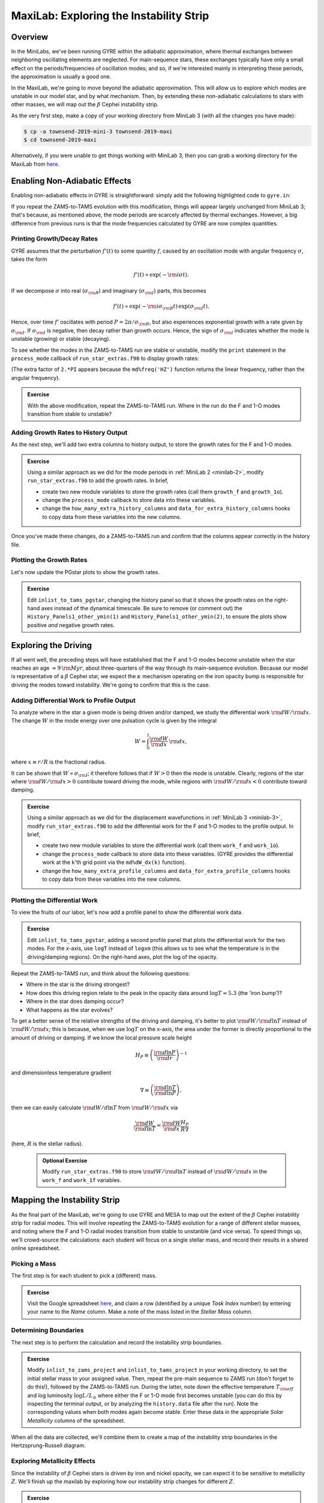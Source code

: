 .. _maxilab:

****************************************
MaxiLab: Exploring the Instability Strip
****************************************

Overview
========

In the MiniLabs, we've been running GYRE within the adiabatic
approximation, where thermal exchanges between neighboring oscillating
elements are neglected. For main-sequence stars, these exchanges
typically have only a small effect on the periods/frequencies of
oscillation modes; and so, if we're interested mainly in interpreting
these periods, the approximation is usually a good one.

In the MaxiLab, we're going to move beyond the adiabatic
approximation. This will allow us to explore which modes are unstable
in our model star, and by what mechanism. Then, by extending these
non-adiabatic calculations to stars with other masses, we will map out
the :math:`\beta` Cephei instability strip.

As the very first step, make a copy of your working directory from
MiniLab 3 (with all the changes you have made):

.. code-block:: console

   $ cp -a townsend-2019-mini-3 townsend-2019-maxi
   $ cd townsend-2019-maxi

Alternatively, if you were unable to get things working with MiniLab
3, then you can grab a working directory for the MaxiLab from `here
<http://www.astro.wisc.edu/~townsend/resource/teaching/mesa-summer-school-2019/townsend-2019-maxi.tar.gz>`__.

Enabling Non-Adiabatic Effects
==============================

Enabling non-adiabatic effects in GYRE is straightforward: simply add
the following highlighted code to ``gyre.in``:

.. code-block:: fortran
   :emphasize-lines: 3
	
   &osc
	inner_bound = 'ZERO_R'
	nonadiabatic = .true.
   /
	
If you repeat the ZAMS-to-TAMS evolution with this modification,
things will appear largely unchanged from MiniLab 3; that's because,
as mentioned above, the mode periods are scarcely affected by thermal
exchanges. However, a big difference from previous runs is that the
mode frequencies calculated by GYRE are now complex quantities.

Printing Growth/Decay Rates
---------------------------

GYRE assumes that the perturbation :math:`f'(t)` to some quantity
:math:`f`, caused by an oscillation mode with angular frequency
:math:`\sigma`, takes the form

.. math::

   f'(t) \propto \exp( -{\rm i} \sigma t ).

If we decompose :math:`\sigma` into real (:math:`\sigma_{\rm R}`) and
imaginary (:math:`\sigma_{\rm I}`) parts, this becomes

.. math::

   f'(t) \propto \exp (- {\rm i} \sigma_{\rm R} t) \, \exp ( \sigma_{\rm I} t).

Hence, over time :math:`f'` oscillates with period :math:`P =
2\pi/\sigma_{\rm R}`, but also experiences exponential growth with a
rate given by :math:`\sigma_{\rm I}`. If :math:`\sigma_{\rm I}` is
negative, then decay rather than growth occurs. Hence, the sign of
:math:`\sigma_{\rm I}` indicates whether the mode is unstable
(growing) or stable (decaying).

To see whether the modes in the ZAMS-to-TAMS run are stable or
unstable, modify the ``print`` statement in the ``process_mode``
callback of ``run_star_extras.f90`` to display growth rates:

.. code-block:: fortran
      :emphasize-lines: 3-

      ! Print out radial order, frequency and growth rate

      print *, 'Found mode: radial order, frequency, growth rate = ', &
           md%n_pg, REAL(md%freq('HZ')), 2.*PI*AIMAG(md%freq('HZ'))

(The extra factor of ``2.*PI`` appears because the
``md%freq('HZ')`` function returns the linear frequency, rather
than the angular frequency).

.. admonition:: Exercise

   With the above modification, repeat the ZAMS-to-TAMS run. Where in
   the run do the F and 1-O modes transition from stable to unstable?

Adding Growth Rates to History Output
-------------------------------------

As the next step, we'll add two extra columns to history output, to
store the growth rates for the F and 1-O modes.

.. admonition:: Exercise

   Using a similar approach as we did for the mode periods in
   :ref:`MiniLab 2 <minilab-2>`, modify ``run_star_extras.f90`` to add
   the growth rates.  In brief,

   - create two new module variables to store the growth rates (call
     them ``growth_f`` and ``growth_1o``).

   - change the ``process_mode`` callback to store data into these variables.

   - change the ``how_many_extra_history_columns`` and
     ``data_for_extra_history_columns`` hooks to copy data from these
     variables into the new columns.

Once you've made these changes, do a ZAMS-to-TAMS run and confirm that
the columns appear correctly in the history file.

Plotting the Growth Rates
-------------------------

Let's now update the PGstar plots to show the growth rates.

.. admonition:: Exercise

   Edit ``inlist_to_tams_pgstar``, changing the history panel so that
   it shows the growth rates on the right-hand axes instead of the
   dynamical timescale. Be sure to remove (or comment out) the
   ``History_Panels1_other_ymin(1)`` and
   ``History_Panels1_other_ymin(2)``, to ensure the plots show
   positive *and* negative growth rates.

Exploring the Driving
=====================

If all went well, the preceding steps will have established that the F
and 1-O modes become unstable when the star reaches an age
:math:`\approx 9\,{\rm Myr}`, about three-quarters of the way through
its main-sequence evolution. Because our model is representative of a
:math:`\beta` Cephei star, we expect the :math:`\kappa` mechanism
operating on the iron opacity bump is responsible for driving the
modes toward instability. We're going to confirm that this is the
case.

Adding Differential Work to Profile Output
------------------------------------------

To analyze where in the star a given mode is being driven and/or
damped, we study the differential work :math:`{\rm d}W/{\rm d}x`. The change
:math:`W` in the mode energy over one pulsation cycle is given by the integral

.. math::

   W = \int_{0}^{1} \frac{{\rm d}W}{{\rm d}x} \, {\rm d} x,

where :math:`x \equiv r/R` is the fractional radius.

It can be shown that :math:`W \propto \sigma_{\rm I}`; it therefore
follows that if :math:`W > 0` then the mode is unstable. Clearly,
regions of the star where :math:`{\rm d}W/{\rm d}x > 0` contribute
toward driving the mode, while regions with :math:`{\rm d}W/{\rm d}x <
0` contribute toward damping.

.. admonition:: Exercise

   Using a similar approach as we did for the displacement
   wavefunctions in :ref:`MiniLab 3 <minilab-3>`, modify
   ``run_star_extras.f90`` to add the differential work for the F and
   1-O modes to the profile output.  In brief,

   - create two new module variables to store the differential work (call
     them ``work_f`` and ``work_1o``).

   - change the ``process_mode`` callback to store data into these
     variables. (GYRE provides the differential work at the ``k``'th
     grid point via the ``md%dW_dx(k)`` function).

   - change the ``how_many_extra_profile_columns`` and
     ``data_for_extra_profile_columns`` hooks to copy data from these
     variables into the new columns.

Plotting the Differential Work
------------------------------

To view the fruits of our labor, let's now add a profile panel to show
the differential work data.

.. admonition:: Exercise

   Edit ``inlist_to_tams_pgstar``, adding a second profile panel that
   plots the differential work for the two modes. For the x-axis, use
   ``logT`` instead of ``logxm`` (this allows us to see what the
   temperature is in the driving/damping regions). On the right-hand
   axes, plot the log of the opacity.

Repeat the ZAMS-to-TAMS run, and think about the following questions:

- Where in the star is the driving strongest?

- How does this driving region relate to the peak in the opacity data
  around :math:`\log T \approx 5.3` (the 'iron bump')?

- Where in the star does damping occur?

- What happens as the star evolves?

To get a better sense of the relative strengths of the driving and
damping, it's better to plot :math:`{\rm d}W/{\rm d}\ln T` instead of
:math:`{\rm d}W/{\rm d}x`; this is because, when we use :math:`\log T`
on the x-axis, the area under the former is directly proportional to
the amount of driving or damping. If we know the local pressure scale height

.. math::

   H_{P} \equiv \left( \frac{{\rm d}\ln P}{{\rm d}r} \right)^{-1}

and dimensionless temperature gradient

.. math::

   \nabla \equiv \left( \frac{{\rm d}\ln T}{{\rm d}\ln P} \right),

then we can easily calculate :math:`{\rm d}W/d\ln T` from :math:`{\rm
d}W/{\rm d}x` via

.. math::

   \frac{{\rm d}W}{{\rm d}\ln T} = \frac{{\rm d}W}{{\rm d}x} \frac{H_P}{R \nabla}

(here, :math:`R` is the stellar radius).

 .. admonition:: Optional Exercise

    Modify ``run_star_extras.f90`` to store :math:`{\rm d}W/{\rm d}\ln
    T` instead of :math:`{\rm d}W/{\rm d}x` in the ``work_f`` and
    ``work_1f`` variables.

Mapping the Instability Strip
=============================

As the final part of the MaxiLab, we're going to use GYRE and MESA to
map out the extent of the :math:`\beta` Cephei instability strip for
radial modes. This will involve repeating the ZAMS-to-TAMS evolution
for a range of different stellar masses, and noting where the F and
1-O radial modes transition from stable to unstanble (and vice
versa). To speed things up, we'll crowd-source the calculations: each
student will focus on a single stellar mass, and record their results
in a shared online spreadsheet.

Picking a Mass
--------------

The first step is for each student to pick a (different) mass.

.. admonition:: Exercise

   Visit the Google spreadsheet `here
   <https://docs.google.com/spreadsheets/d/1c3WuXlwzN944kdXWkwg7bO526MdZxiZeHAC4iK4T0NA/edit?usp=sharing>`__,
   and claim a row (identified by a unique *Task Index* number) by
   entering your name to the *Name* column. Make a note of the
   mass listed in the *Stellar Mass* column.

Determining Boundaries
----------------------

The next step is to perform the calculation and record the instability
strip boundaries.

.. admonition:: Exercise

   Modify ``inlist_to_zams_project`` and ``inlist_to_tams_project`` in
   your working directory, to set the initial stellar mass to your
   assigned value. Then, repeat the pre-main sequence to ZAMS run
   (don't forget to do this!), followed by the ZAMS-to-TAMS
   run. During the latter, note down the effective temperature
   :math:`T_{\rm eff}` and log luminosity :math:`\log L/L_{\odot}`
   where either the F or 1-O mode first becomes unstable (you can do
   this by inspecting the terminal output, or by analyzing the
   ``history.data`` file after the run). Note the corresponding values
   when both modes again become stable. Enter these data in the
   appropriate *Solar Metallicity* columns of the spreadsheet.

When all the data are collected, we'll combine them to create a map of
the instability strip boundaries in the Hertzsprung-Russell diagram.

Exploring Metallicity Effects
-----------------------------

Since the instability of :math:`\beta` Cephei stars is driven by iron
and nickel opacity, we can expect it to be sensitive to metallicity
:math:`Z`. We'll finish up the maxilab by exploring how our
instability strip changes for different :math:`Z`.

.. admonition:: Exercise

   Repeat your calculation from the previous step, for metallicities
   of 75% solar (:math:`Z = 0.01065`) and 50% solar (:math:`Z =
   0.0071`). Enter the results in the appropriate columns of the
   spreadsheet.

